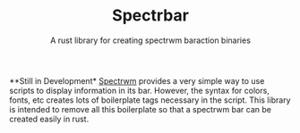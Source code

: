 #+TITLE: Spectrbar
#+SUBTITLE: A rust library for creating spectrwm baraction binaries


**Still in Development*
[[https://github.com/conformal/spectrwm][Spectrwm]] provides a very simple way to use scripts to display information
in its bar. However, the syntax for colors, fonts, etc creates lots of
boilerplate tags necessary in the script. This library is intended
to remove all this boilerplate so that a spectrwm bar can be created
easily in rust.
